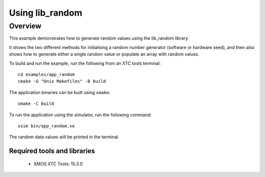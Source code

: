Using lib_random
================

Overview
--------

This example demonstrates how to generate random values using the lib_random library.

It shows the two different methods for initialising a random number generator (software or hardware seed), and
then also shows how to generate either a single random value or populate an array with random values.

To build and run the example, run the following from an XTC tools terminal::

    cd examples/app_random
    cmake -G "Unix Makefiles" -B build

The application binaries can be built using ``xmake``::

    xmake -C build

To run the application using the simulator, run the following command::

    xsim bin/app_random.xe

The random data values will be printed in the terminal.

Required tools and libraries
............................

  * XMOS XTC Tools: 15.3.0

